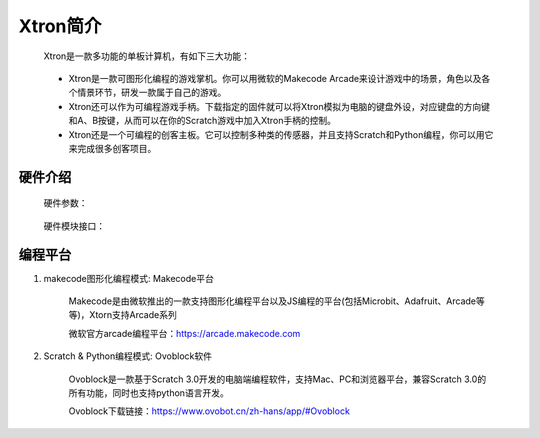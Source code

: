 Xtron简介
==========

    Xtron是一款多功能的单板计算机，有如下三大功能：

        .. image:: images/intr1.png
            :width: 500

    * Xtron是一款可图形化编程的游戏掌机。你可以用微软的Makecode Arcade来设计游戏中的场景，角色以及各个情景环节，研发一款属于自己的游戏。

    * Xtron还可以作为可编程游戏手柄。下载指定的固件就可以将Xtron模拟为电脑的键盘外设，对应键盘的方向键和A、B按键，从而可以在你的Scratch游戏中加入Xtron手柄的控制。

    * Xtron还是一个可编程的创客主板。它可以控制多种类的传感器，并且支持Scratch和Python编程，你可以用它来完成很多创客项目。


硬件介绍
-----------------------

    硬件参数：

        .. image:: images/intr2.png

    硬件模块接口：

        .. image:: images/hardware.png



编程平台
-------------

1. makecode图形化编程模式: Makecode平台

    Makecode是由微软推出的一款支持图形化编程平台以及JS编程的平台(包括Microbit、Adafruit、Arcade等等)，Xtorn支持Arcade系列

    微软官方arcade编程平台：https://arcade.makecode.com

2. Scratch & Python编程模式: Ovoblock软件

    Ovoblock是一款基于Scratch 3.0开发的电脑端编程软件，支持Mac、PC和浏览器平台，兼容Scratch 3.0的所有功能，同时也支持python语言开发。

    Ovoblock下载链接：https://www.ovobot.cn/zh-hans/app/#Ovoblock

